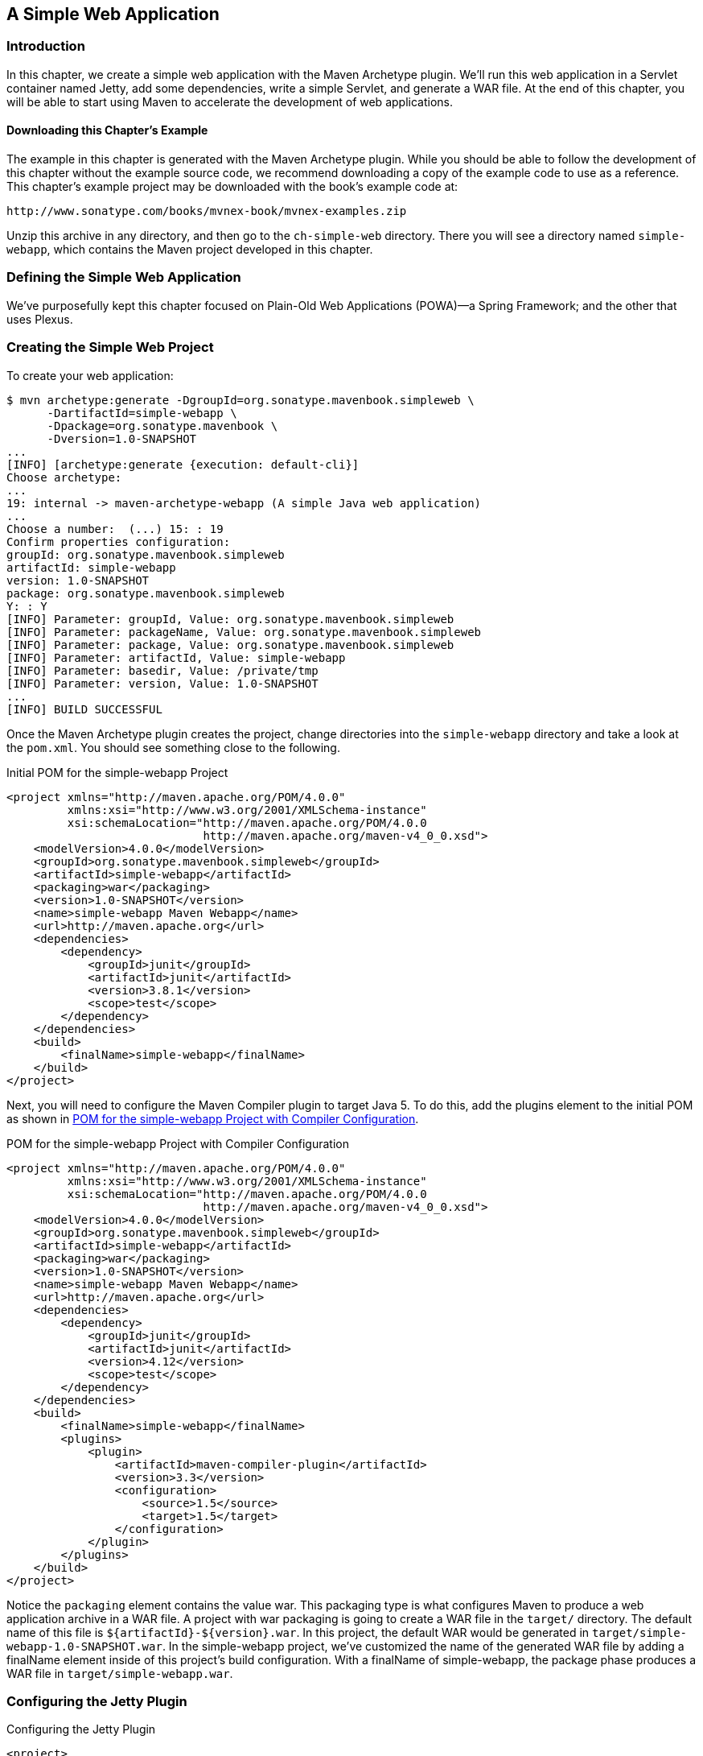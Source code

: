 [[web]]
== A Simple Web Application

[[web-sect-intro]]
=== Introduction

In this chapter, we create a simple web application with the Maven Archetype plugin. 
We'll run this web application in a Servlet container named Jetty, add some dependencies, 
write a simple Servlet, and generate a WAR file. At the end of this chapter, you will be
 able to start using Maven to accelerate the development of web applications.

[[web-sect-downloading]]
==== Downloading this Chapter's Example

The example in this chapter is generated with the Maven Archetype
plugin. While you should be able to follow the development of this
chapter without the example source code, we recommend downloading a
copy of the example code to use as a reference. This chapter's example
project may be downloaded with the book's example code at:

----
http://www.sonatype.com/books/mvnex-book/mvnex-examples.zip
----

Unzip this archive in any directory, and then go to the
`ch-simple-web` directory. There you will see a directory named
`simple-webapp`, which contains the Maven project developed in this
chapter.

[[web-sect-defining-simple-web]]
=== Defining the Simple Web Application

We've purposefully kept this chapter focused on Plain-Old Web
Applications (POWA)—a Spring Framework; and the other that uses
Plexus.

[[web-sect-creating-project]]
=== Creating the Simple Web Project

To create your web application:

----
$ mvn archetype:generate -DgroupId=org.sonatype.mavenbook.simpleweb \
      -DartifactId=simple-webapp \
      -Dpackage=org.sonatype.mavenbook \
      -Dversion=1.0-SNAPSHOT
...
[INFO] [archetype:generate {execution: default-cli}]
Choose archetype:
...
19: internal -> maven-archetype-webapp (A simple Java web application)
...
Choose a number:  (...) 15: : 19
Confirm properties configuration:
groupId: org.sonatype.mavenbook.simpleweb
artifactId: simple-webapp
version: 1.0-SNAPSHOT
package: org.sonatype.mavenbook.simpleweb
Y: : Y
[INFO] Parameter: groupId, Value: org.sonatype.mavenbook.simpleweb
[INFO] Parameter: packageName, Value: org.sonatype.mavenbook.simpleweb
[INFO] Parameter: package, Value: org.sonatype.mavenbook.simpleweb
[INFO] Parameter: artifactId, Value: simple-webapp
[INFO] Parameter: basedir, Value: /private/tmp
[INFO] Parameter: version, Value: 1.0-SNAPSHOT
...
[INFO] BUILD SUCCESSFUL
----

Once the Maven Archetype plugin creates the project, change
directories into the `simple-webapp` directory and take a look at the
`pom.xml`. You should see something close to the following.

.Initial POM for the simple-webapp Project
----
<project xmlns="http://maven.apache.org/POM/4.0.0" 
         xmlns:xsi="http://www.w3.org/2001/XMLSchema-instance"
         xsi:schemaLocation="http://maven.apache.org/POM/4.0.0 
                             http://maven.apache.org/maven-v4_0_0.xsd">
    <modelVersion>4.0.0</modelVersion>
    <groupId>org.sonatype.mavenbook.simpleweb</groupId>
    <artifactId>simple-webapp</artifactId>
    <packaging>war</packaging>
    <version>1.0-SNAPSHOT</version>
    <name>simple-webapp Maven Webapp</name>
    <url>http://maven.apache.org</url>
    <dependencies>
        <dependency>
            <groupId>junit</groupId>
            <artifactId>junit</artifactId>
            <version>3.8.1</version>
            <scope>test</scope>
        </dependency>
    </dependencies>
    <build>
        <finalName>simple-webapp</finalName>
    </build>
</project>
----

Next, you will need to configure the Maven Compiler plugin to target
Java 5. To do this, add the plugins element to the initial POM as
shown in <<ex-web-initial-pom-with-compiler>>.

[[ex-web-initial-pom-with-compiler]]
.POM for the simple-webapp Project with Compiler Configuration
----
<project xmlns="http://maven.apache.org/POM/4.0.0" 
         xmlns:xsi="http://www.w3.org/2001/XMLSchema-instance"
         xsi:schemaLocation="http://maven.apache.org/POM/4.0.0 
                             http://maven.apache.org/maven-v4_0_0.xsd">
    <modelVersion>4.0.0</modelVersion>
    <groupId>org.sonatype.mavenbook.simpleweb</groupId>
    <artifactId>simple-webapp</artifactId>
    <packaging>war</packaging>
    <version>1.0-SNAPSHOT</version>
    <name>simple-webapp Maven Webapp</name>
    <url>http://maven.apache.org</url>
    <dependencies>
        <dependency>
            <groupId>junit</groupId>
            <artifactId>junit</artifactId>
            <version>4.12</version>
            <scope>test</scope>
        </dependency>
    </dependencies>
    <build>
        <finalName>simple-webapp</finalName>
        <plugins>
            <plugin>
                <artifactId>maven-compiler-plugin</artifactId>
                <version>3.3</version>
                <configuration>
                    <source>1.5</source>
                    <target>1.5</target>
                </configuration>
            </plugin>
        </plugins>
    </build>
</project>
----

Notice the `packaging` element contains the value +war+. This packaging
type is what configures Maven to produce a web application archive in
a WAR file. A project with +war+ packaging is going to create a WAR
file in the `target/` directory. The default name of this file is
`${artifactId}-${version}.war`. In this project, the default WAR
would be generated in `target/simple-webapp-1.0-SNAPSHOT.war`. In the
+simple-webapp+ project, we've customized the name of the generated
WAR file by adding a finalName element inside of this project's build
configuration. With a finalName of +simple-webapp+, the +package+
phase produces a WAR file in `target/simple-webapp.war`.

[[web-sect-configuring-jetty]]
=== Configuring the Jetty Plugin

.Configuring the Jetty Plugin
----
<project>
    [...]
    <build>
        <finalName>simple-webapp</finalName>
        <plugins>
            <plugin>
                <groupId>org.mortbay.jetty</groupId>
                <artifactId>maven-jetty-plugin</artifactId>
            </plugin>
        </plugins>
    </build>
    [...]
</project>
----

Once you've configured the Maven Jetty Plugin in your project's
`pom.xml`, you can then invoke the Run goal of the Jetty plugin to
start your web application in the Jetty Servlet container. Run +mvn
jetty:run+ from the `simple-webapp/` project directory as follows:

----
~/examples/ch-simple-web/simple-webapp $ mvn jetty:run
...
[INFO] [jetty:run]
[INFO] Configuring Jetty for project: simple-webapp Maven Webapp
[INFO] Webapp source directory = \
~/svnw/sonatype/examples/ch-simple-web/simple-webapp/src/main/webapp
[INFO] web.xml file = \
~/svnw/sonatype/examples/ch-simple-web/\
simple-webapp/src/main/webapp/WEB-INF/web.xml
[INFO] Classes = ~/svnw/sonatype/examples/ch-simple-web/\
simple-webapp/target/classes
2007-11-17 22:11:50.532::INFO:  Logging to STDERR via org.mortbay.log.StdErrLog
[INFO] Context path = /simple-webapp
[INFO] Tmp directory =  determined at runtime
[INFO] Web defaults = org/mortbay/jetty/webapp/webdefault.xml
[INFO] Web overrides =  none
[INFO] Webapp directory = \
~/svnw/sonatype/examples/ch-simple-web/simple-webapp/src/main/webapp
[INFO] Starting jetty 6.1.6rc1 ...
2007-11-17 22:11:50.673::INFO:  jetty-6.1.6rc1
2007-11-17 22:11:50.846::INFO:  No Transaction manager found 
2007-11-17 22:11:51.057::INFO:  Started SelectChannelConnector@0.0.0.0:8080
[INFO] Started Jetty Server
----

WARNING: If you are running the Maven Jetty Plugin on a Windows
platform you may need to move your local Maven repository to a
directory that does not contain spaces. Some readers have reported
issues on Jetty startup caused by a repository that was being stored
under `C:\Documents and Settings\<user>`. The solution to this
problem is to move your local Maven repository to a directory that
does not contain spaces and redefine the location of your local
repository in `~/.m2/settings.xml`.

After Maven starts the Jetty Servlet container, load the URL
http://localhost:8080/simple-webapp/[http://localhost:8080/simple-webapp/]
in a web browser. The simple `index.jsp` generated by the Archetype is
trivial; it contains a second-level heading with the text "Hello
World!". Maven expects the document root of the web application to be
stored in `src/main/webapp`. It is in this directory where you will
find the `index.jsp` file shown in <<web-example-index>>.

[[web-example-index]]
.Contents of src/main/webapp/index.jsp
----
<html>
  <body>
    <h2>Hello World!</h2>
  </body>
</html>
----

In `src/main/webapp/WEB-INF`, we will find the smallest possible web
application `web.xml`, shown in this next example:

.Contents of src/main/webapp/WEB-INF/web.xml
----
<!DOCTYPE web-app PUBLIC
          "-//Sun Microsystems, Inc.//DTD Web Application 2.3//EN"
          "http://java.sun.com/dtd/web-app_2_3.dtd" >

<web-app>
    <display-name>Archetype Created Web Application</display-name>
</web-app>
----

[[web-sect-adding-simple-servlet]]
=== Adding a Simple Servlet

A web application with a single JSP page and no configured servlets is
next to useless. Let's add a simple servlet to this application and
make some changes to the `pom.xml` and `web.xml` to support this
change. First, we'll need to create a new package under
`src/main/java` named +org.sonatype.mavenbook.web+:

----
$ mkdir -p src/main/java/org/sonatype/mavenbook/web
$ cd src/main/java/org/sonatype/mavenbook/web
----

Once you've created this package, change to the
`src/main/java/org/sonatype/mavenbook/web` directory and create a
class named +SimpleServlet+ in `SimpleServlet.java`, which contains
the code shown in the +SimpleServlet+ class:

.SimpleServlet Class
----
package org.sonatype.mavenbook.web;

import java.io.*;
import javax.servlet.*; 
import javax.servlet.http.*;

public class SimpleServlet extends HttpServlet {
    public void doGet(HttpServletRequest request,
                      HttpServletResponse response)
        throws ServletException, IOException {

        PrintWriter out = response.getWriter();
        out.println( "SimpleServlet Executed" );
        out.flush();
        out.close();
    }
}
----

Our +SimpleServlet+ class is just that: a servlet that prints a simple
message to the response's +Writer+. To add this servlet to your web
application and map it to a request path, add the `servlet` and
`servlet-mapping` elements shown in the following `web.xml` to your
project's `web.xml` file. The `web.xml` file can be found in
`src/main/webapp/WEB-INF`.

.Mapping the Simple Servlet
----
<!DOCTYPE web-app PUBLIC
          "-//Sun Microsystems, Inc.//DTD Web Application 2.3//EN"
          "http://java.sun.com/dtd/web-app_2_3.dtd" >

<web-app>
  <display-name>Archetype Created Web Application</display-name>
  <servlet>
    <servlet-name>simple</servlet-name>
    <servlet-class>
      org.sonatype.mavenbook.web.SimpleServlet
    </servlet-class>
  </servlet>
  <servlet-mapping>
    <servlet-name>simple</servlet-name>
    <url-pattern>/simple</url-pattern>
  </servlet-mapping>
</web-app>
----

Everything is in place to test this servlet; the class is in
`src/main/java` and the `web.xml` has been updated. Before we launch
the Jetty plugin, compile your project by running +mvn compile+:

----
~/examples/ch-simple-web/simple-webapp $ mvn compile
...
[INFO] [compiler:compile]
[INFO] Compiling 1 source file to \
~/examples/ch-simple-web/simple-webapp/target/classes
[INFO] -----------------------------------------------------
[ERROR] BUILD FAILURE
[INFO] -----------------------------------------------------
[INFO] Compilation failure

/src/main/java/org/sonatype/mavenbook/web/SimpleServlet.java:[4,0] \
package javax.servlet does not exist

/src/main/java/org/sonatype/mavenbook/web/SimpleServlet.java:[5,0] \
package javax.servlet.http does not exist

/src/main/java/org/sonatype/mavenbook/web/SimpleServlet.java:[7,35] \
cannot find symbol
symbol: class HttpServlet
public class SimpleServlet extends HttpServlet {

/src/main/java/org/sonatype/mavenbook/web/SimpleServlet.java:[8,22] \
cannot find symbol
symbol  : class HttpServletRequest
location: class org.sonatype.mavenbook.web.SimpleServlet

/src/main/java/org/sonatype/mavenbook/web/SimpleServlet.java:[9,22] \
cannot find symbol
symbol  : class HttpServletResponse
location: class org.sonatype.mavenbook.web.SimpleServlet

/src/main/java/org/sonatype/mavenbook/web/SimpleServlet.java:[10,15] \
cannot find symbol
symbol  : class ServletException
location: class org.sonatype.mavenbook.web.SimpleServlet
----

The compilation fails because your Maven project doesn't have a
dependency on the Servlet API. In the next section, we'll add the
Servlet API to this project's POM.

[[web-sect-adding-j2ee-depend]]
=== Adding J2EE Dependencies

To write a servlet, we'll need to add the Servlet API as a dependency
to the project's POM.

.Add the Servlet 2.4 Specification as a Dependency
----
<project>
    [...]
    <dependencies>
        [...]
        <dependency>
            <groupId>javax.servlet</groupId>
            <artifactId>servlet-api</artifactId>
            <version>2.4</version>
            <scope>provided</scope>
        </dependency>
    </dependencies>
    [...]
</project>
----

It is also worth pointing out that we have used the +provided+ scope
for this dependency. This tells Maven that the JAR is "provided" by
the container and thus should not be included in the WAR. If you were
interested in writing a custom JSP tag for this simple web
application, you would need to add a dependency on the JSP 2.0
API. Use the configuration shown in this example:

.Adding the JSP 2.0 Specification as a Dependency
----
<project>
    [...]
    <dependencies>
        [...]
        <dependency>
            <groupId>javax.servlet.jsp</groupId>
            <artifactId>jsp-api</artifactId>
            <version>2.0</version>
            <scope>provided</scope>
        </dependency>
    </dependencies>
    [...]
</project>
----

Once you've added the Servlet specification as a dependency, run +mvn
clean install+ followed by +mvn jetty:run+.

NOTE: `mvn jetty:run` will continue to run the Jetty servlet container
until you stop the process with CTRL-C. If you started Jetty in
<<web-sect-configuring-jetty>>, you will need to stop that process
before starting Jetty a second time.

----
[tobrien@t1 simple-webapp]$ mvn clean install
...
[tobrien@t1 simple-webapp]$ mvn jetty:run
[INFO] [jetty:run]
...
2007-12-14 16:18:31.305::INFO:  jetty-6.1.6rc1
2007-12-14 16:18:31.453::INFO:  No Transaction manager found 
2007-12-14 16:18:32.745::INFO:  Started SelectChannelConnector@0.0.0.0:8080
[INFO] Started Jetty Server
----

At this point, you should be able to retrieve the output of the
+SimpleServlet+. From the command line, you can use curl to print the
output of this servlet to standard output:

----
~/examples/ch-simple-web $ curl http://localhost:8080/simple-webapp/simple
SimpleServlet Executed
----

[[web-sect-conclusion]]
=== Conclusion

After reading this chapter, you should be able to bootstrap a simple
web application. This chapter didn't dwell on the million different
ways to create a complete web application. Other chapters provide a
more comprehensive overview of projects that involve some of the more
popular web frameworks and technologies.